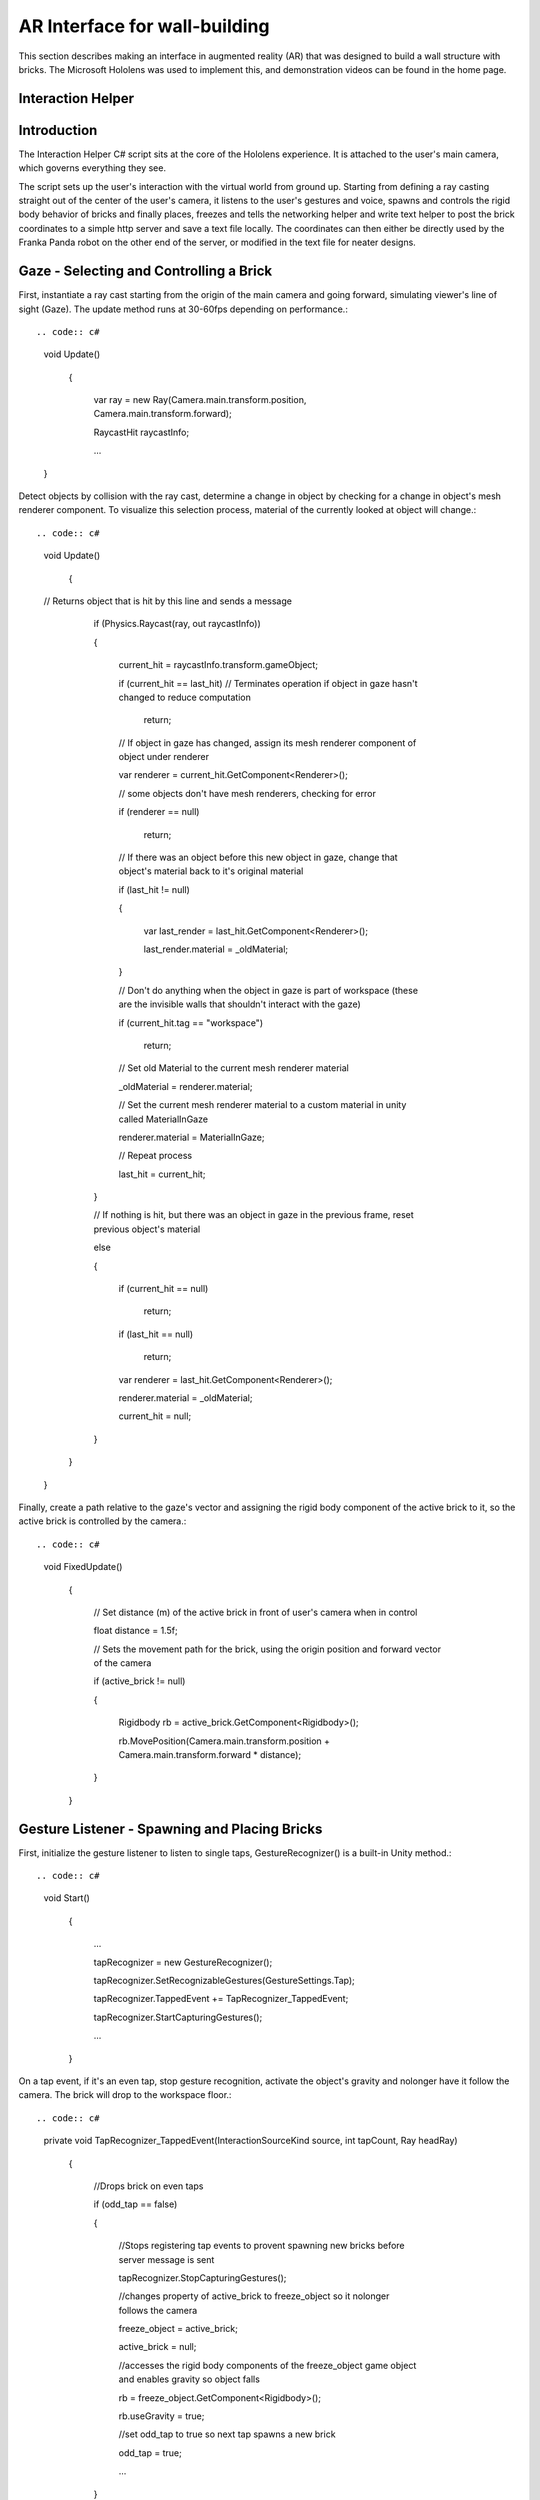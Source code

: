 .. _header-n129:

AR Interface for wall-building
==============================

This section describes making an interface in augmented reality (AR)
that was designed to build a wall structure with bricks. The Microsoft
Hololens was used to implement this, and demonstration videos can be
found in the home page.

.. _header-n132:

Interaction Helper
------------------

.. figure:: \_static/virtual.png :align: center

.. _header-n135:

Introduction
------------

The Interaction Helper C# script sits at the core of the Hololens
experience. It is attached to the user's main camera, which governs
everything they see.

The script sets up the user's interaction with the virtual world from
ground up. Starting from defining a ray casting straight out of the
center of the user's camera, it listens to the user's gestures and
voice, spawns and controls the rigid body behavior of bricks and finally
places, freezes and tells the networking helper and write text helper to
post the brick coordinates to a simple http server and save a text file
locally. The coordinates can then either be directly used by the Franka
Panda robot on the other end of the server, or modified in the text file
for neater designs.

.. _header-n139:

Gaze - Selecting and Controlling a Brick
----------------------------------------

First, instantiate a ray cast starting from the origin of the main
camera and going forward, simulating viewer's line of sight (Gaze). The
update method runs at 30-60fps depending on performance.::

.. code:: c#

   void Update()

       {

           var ray = new Ray(Camera.main.transform.position, Camera.main.transform.forward);

           RaycastHit raycastInfo;

           ...

   }

Detect objects by collision with the ray cast, determine a change in
object by checking for a change in object's mesh renderer component. To
visualize this selection process, material of the currently looked at
object will change.::

.. code:: c#

   void Update()

       {

   // Returns object that is hit by this line and sends a message

           if (Physics.Raycast(ray, out raycastInfo))

           {

               current_hit = raycastInfo.transform.gameObject;

               if (current_hit == last_hit) // Terminates operation if object in gaze hasn't changed to reduce computation

                   return;

   

               // If object in gaze has changed, assign its mesh renderer component of object under renderer

               var renderer = current_hit.GetComponent<Renderer>();

               // some objects don't have mesh renderers, checking for error

               if (renderer == null)

                   return;

   

               // If there was an object before this new object in gaze, change that object's material back to it's original material

               if (last_hit != null)

               {

                   var last_render = last_hit.GetComponent<Renderer>();

                   last_render.material = _oldMaterial;

               }

   

               // Don't do anything when the object in gaze is part of workspace (these are the invisible walls that shouldn't interact with the gaze)

               if (current_hit.tag == "workspace")

                   return;

   

               // Set old Material to the current mesh renderer material

               _oldMaterial = renderer.material;

               // Set the current mesh renderer material to a custom material in unity called MaterialInGaze

               renderer.material = MaterialInGaze;

               // Repeat process

               last_hit = current_hit;

           }

           // If nothing is hit, but there was an object in gaze in the previous frame, reset previous object's material

           else

           {

               if (current_hit == null)

                   return;

               if (last_hit == null)

                   return;

               var renderer = last_hit.GetComponent<Renderer>();

               renderer.material = _oldMaterial;

               current_hit = null;

           }

       }

   }

Finally, create a path relative to the gaze's vector and assigning the
rigid body component of the active brick to it, so the active brick is
controlled by the camera.::

.. code:: c#

   void FixedUpdate()

       {

           // Set distance (m) of the active brick in front of user's camera when in control

           float distance = 1.5f;

   

           // Sets the movement path for the brick, using the origin position and forward vector of the camera

           if (active_brick != null)

           {

               Rigidbody rb = active_brick.GetComponent<Rigidbody>();

               rb.MovePosition(Camera.main.transform.position + Camera.main.transform.forward * distance);

           }

       }

.. _header-n147:

Gesture Listener - Spawning and Placing Bricks
----------------------------------------------

First, initialize the gesture listener to listen to single taps,
GestureRecognizer() is a built-in Unity method.::

.. code:: c#

   void Start()

       {

           ...

           tapRecognizer = new GestureRecognizer();

           tapRecognizer.SetRecognizableGestures(GestureSettings.Tap);

           tapRecognizer.TappedEvent += TapRecognizer_TappedEvent;

           tapRecognizer.StartCapturingGestures();

           ...

       }

On a tap event, if it's an even tap, stop gesture recognition, activate
the object's gravity and nolonger have it follow the camera. The brick
will drop to the workspace floor.::

.. code:: c#

   private void TapRecognizer_TappedEvent(InteractionSourceKind source, int tapCount, Ray headRay)

       {

           //Drops brick on even taps

           if (odd_tap == false)

           {

               //Stops registering tap events to provent spawning new bricks before server message is sent

               tapRecognizer.StopCapturingGestures();

               //changes property of active_brick to freeze_object so it nolonger follows the camera

               freeze_object = active_brick;

               active_brick = null;

               //accesses the rigid body components of the freeze_object game object and enables gravity so object falls

               rb = freeze_object.GetComponent<Rigidbody>();

               rb.useGravity = true;

               //set odd_tap to true so next tap spawns a new brick

               odd_tap = true;

               ...

           }

   }

Define a freeze method to freeze all 6 DoFs of the placed brick and
reactivate gesture listener.::

.. code:: c#

   private void _freeze()

       {

           rb.constraints = RigidbodyConstraints.FreezeRotation | RigidbodyConstraints.FreezePosition;

           ...

           tapRecognizer.StartCapturingGestures();

       }

Activate the freeze method after 0.5 seconds, so the brick has enough
time to fall.::

.. code:: c#

   private void TapRecognizer_TappedEvent(InteractionSourceKind source, int tapCount, Ray headRay)

       {

               ...

               //executes custom _freeze method 0.5 seconds after fall, so it has plenty of time to reach the ground

               Invoke("_freeze", 0.5f);

               ...

           }

Alternatively, if the tap was odd numbered, instantiate a new brick game
object, with the same properties as the previous ones. Initialize it's
rigid body properies and make it active so it follows the camera right
away.::

.. code:: c#

   private void TapRecognizer_TappedEvent(InteractionSourceKind source, int tapCount, Ray headRay)

       {

       ...

       else

           {

               //Initializes brick model to starting position and default rotation

               var newBrickPosition = new Vector3(0f, 0.65f, -2f);

               GameObject NewBrick = Instantiate(brick_prefab, newBrickPosition, Quaternion.identity);

               //Tags the brick for easy grouping

               NewBrick.tag = "brick";

               var rb = NewBrick.GetComponent<Rigidbody>();

               //Sets rigid body properties for the brick while it's controlled by viewer's camera

               if (rb == null)

                   return;

               //Removes the effect of gravity

               rb.useGravity = false;

               //Removes velocity

               rb.velocity = Vector3.zero;

               //Set desired brick rotation

               rb.rotation = Quaternion.Euler(-90f, 0f, 0f);

               //Fixes the rotation and only allow translation

               rb.freezeRotation = true;

               //Assigning counts to the bricks array, to make it easier to access the most recent brick.

               bricks[count] = NewBrick;

               count += 1;

               //Sets NewBrick as active_brick which follows the camera movements

               active_brick = NewBrick;

               odd_tap = false;

           }

       }

.. _header-n159:

Voice Listener - Resetting a Brick
----------------------------------

Set up a voice listener to listen to phrase "reset", KeywordRecognizer
is a built in unity function.::

.. code:: c#

   void start(){

       ...

           KeywordRecognizer resetRecognizer =

               new KeywordRecognizer(new[] { "Reset" });

           resetRecognizer.OnPhraseRecognized += ResetRecognizer_OnPhraseRecognized;

           resetRecognizer.Start();

           ...

   }

On calling "reset", reset the last brick's position and make it follow
the camera again.::

.. code:: c#

    private void ResetRecognizer_OnPhraseRecognized(PhraseRecognizedEventArgs args)

       {

           if (active_brick != null)

               return;

           if (freeze_object == null)

               return;

           // Resets brick's rigidbody properties

           var rb = freeze_object.GetComponent<Rigidbody>();

           rb.useGravity = false;

           rb.velocity = Vector3.zero;

           // Resets brick's position

           freeze_object.transform.position = new Vector3(0f, 0.65f, -0.5f);

           // Reactives brick to follow camera position

           freeze_object = active_brick;

       }

.. _header-n165:

Sending the Messages
--------------------

First, Initialize string objects at start.::

.. code:: c#

   void start(){

       ...

       private string posX;

       private string posY;

       private string posZ;

       private string rotX;

       private string rotY;

       private string rotZ;

       ...

   }

Create a method that reads the position and rotation of only the most
recent brick, assign them to the string objects. We also created a
virtual in-app text mesh that displays the coordinates of the brick
real-time.::

.. code:: c#

   public void UpdateText()

       {

           // Indicates 1 new brick added to the scene when 'count' is bigger than 'previousCount' by 1

           // Use this logic to prevent the update() function from writing coordinates all the time

           if (count != previousCount)

           {

               lastBrickPosition = bricks[count - 1].transform.position;

               lastBrickRotation = bricks[count - 1].transform.rotation.eulerAngles; // eulerAngles is the conversion from quaternion to Vector3

   

               // Set the string objects to corresponding transformation variables

               posX = lastBrickPosition.x.ToString("F3");

               posY = lastBrickPosition.y.ToString("F3");

               posZ = lastBrickPosition.z.ToString("F3");

               rotX = lastBrickRotation.x.ToString("F3");

               rotY = lastBrickRotation.y.ToString("F3");

               rotZ = lastBrickRotation.z.ToString("F3");

   

               // Assigns the position and rotation information under positionString

               positionString =

                   posX + "," +

                   posY + "," +

                   posZ + "," +

                   rotX + "," +

                   rotY + "," +

                   rotZ + ",";

               // Shows this position on _debugText which is shown in the virtual environment

               _debugText.text = positionString;

           }

       }

Start a clock at start for running the previous update text method at a
slow 2fps to reduce computation.::

.. code:: c#

   void start(){

       ...

       InvokeRepeating("UpdateText", 0.5f, 0.5f);

       ...

   }

Finally, to send the data through to the http server, run
MainAsync(data) after the 0.5 seconds Invoke freeze function which
finalizes brick placement. Doe the same with WriteString() which records
the data on a local text file. Both of these functions are modularized
and written seperately in the scripts: "NetworkingHelper.cs" and
"WriteTextHelper.cs".::

.. code:: c#

   private void TapRecognizer_TappedEvent(InteractionSourceKind source, int tapCount, Ray headRay)

       {

           if (odd_tap == false)

           {

               ...

               Invoke("_freeze", 0.5f);

               // Posts the position and rotation information to the server

               networking.MainAsync(

                   posX,

                   posY,

                   posZ,

                   rotX,

                   rotY,

                   rotZ);

               // Write the position and rotation information into local text file

               writeTextHelper.WriteString(

                   posX,

                   posY,

                   posZ,

                   rotX,

                   rotY,

                   rotZ);

           }

   }

.. _header-n175:

Networking Helper
-----------------

.. figure:: *static/python*\ console.png :align: center

The above image is a screenshot of data received in the python server
console during the communication between the HoloLens client and the
python server.

The white text the 6 coordinates data of frozen bricks.

In order to let the program in HoloLens transmit coordinate data via
HTTP request, a helper class ``NetworkingHelper`` has been implemented
to enable the HoloLens communicate with a server by granting access to
post requests on specified IP, the server is a simple HTTP server
running on python3.

Firstly, we instantiate the HTTP client for life time in the class at
the very beginning::

.. code:: c#

   private static readonly HttpClient client = new HttpClient();

During the development, two networking methods using different modules
have been tested each with:

-  Unity default networking module::

   .. code:: c#

      UnityEngine.Networking

-  Asynchronous programming in .NET development::

   .. code:: c#

      using System.Net.Http;
      using System.Threading.Tasks;

In order to obtain a more robust and stable communication, the method
utilising .Net has been eventually used in the\ ``InteractionHelper``
main function:

The function has been initiated with 6 arguments corresponding to the 3
position and 3 rotation coordinates data retrieved from the
``InteractionHelper`` main function::

.. code:: c#

   public async void MainAsync(

       string string1,

       string string2,

       string string3,

       string string4,

       string string5,

       string string6) {

       ...

   }

Then, Dictionary Key-Value pairs format has been used for standard
Non-JSON HTTP request content::

.. code:: c#

   var values = new Dictionary<string, string> {

       {"1", string1},

       {"2", string2},

       {"3", string3},

       {"4", string4},

       {"5", string5},

       {"6", string6}

   }

After that, we encode the content into the standard format for HTTP
request::

.. code:: c#

   var content = new FormUrlEncodedContent(values);

Lastly, we create the post request::

.. code:: c#

   var result = await client.PostAsync("http://192.168.0.154:3000", content);

   string resultContent = await result.Content.ReadAsStringAsync();

   Console.WriteLine(resultContent);

``await`` keyword has been used to force the current thread to wait
until the asynchronous operation has completed.

.. _header-n201:

Write Text Helper
-----------------

Apart from transmitting data between a server and Hololens client, the
functionality storing data to local text file has also been implemented
in helper class ``WriteTextHelper``

The Method utilised the ``IO`` module::

.. code:: c#

   using System.IO;

The path of the file has been defined in the main ``InteractionHelper``
helper class, in order to retrieve that, we cached the reference by
creating a instance of the ``InteractionHelper`` class::

.. code:: c#

   private InteractionHelper interactionHelper = new InteractionHelper();

Then we assign the path value in the ``WriteString`` function::

.. code:: c#

   // need to re-assign the path variable or otherwise will encounter ArgumentNullException

   interactionHelper.path = "C:/Users/HRK/Documents/DanRoboticsBricks/test.txt";

Once again, like the Networking functions, the function has been
initiated with 6 arguments corresponding to the 3 position and 3
rotation coordination data retrieved from the ``InteractionHelper`` main
function::

.. code:: c#

   public void WriteString(

       string string1,

       string string2,

       string string3,

       string string4,

       string string5,

       string string6) {

       ...

   }

For the purpose of enabling the writing functionality within the
function, a writer object instance has been created::

.. code:: c#

   StreamWriter writer = new StreamWriter(interactionHelper.path, true);

Then, write the 6 strings separating using ``,``::

.. code:: c#

   writer.WriteLine(

       string1 + "," +

       string2 + "," +

       string3 + "," +

       string4 + "," +

       string5 + "," +

       string6 + ",");

Eventually, close the writing functionality to free memory::

.. code:: c#

   writer.Close();

After all the steps done, open the txt file and the data of the bricks
will promptly show up:

.. figure:: *static/txt*\ file.png :align: center

Every time initiate the program, a clear functionality will be triggered
in the ``InteractionHelper`` main class to wipe all the content before
loading new data into it::

.. code:: c#

   File.WriteAllText(path, String.Empty);

Below is another more robust way of implementation, where the ``stream``
has been created before the writer::

.. code:: c#

   // create the stream before making the writer

   using (var stream = new FileStream(interactionHelper.path, FileMode.OpenOrCreate, FileAccess.Write)) {

       var writer = new StreamWriter(stream, System.Text.Encoding.UTF8);

   

       ...

   

       writer.Flush();

       writer.Dispose();

   }
